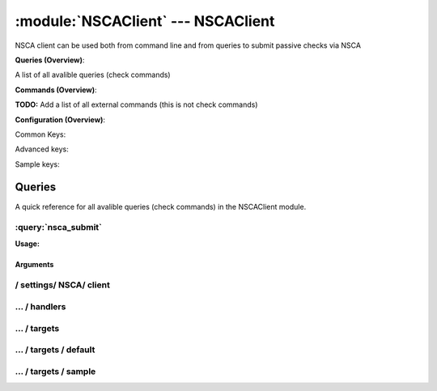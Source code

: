 .. default-domain:: nscp

.. module:: NSCAClient
    :synopsis: NSCA client can be used both from command line and from queries to submit passive checks via NSCA

===================================
:module:`NSCAClient` --- NSCAClient
===================================
NSCA client can be used both from command line and from queries to submit passive checks via NSCA

**Queries (Overview)**:

A list of all avalible queries (check commands)

.. csv-table:: 
    :class: contentstable 
    :delim: | 
    :header: "Command", "Description"

    :query:`nsca_submit` | Submit information to remote host via NSCA.




**Commands (Overview)**: 

**TODO:** Add a list of all external commands (this is not check commands)

**Configuration (Overview)**:


Common Keys:

.. csv-table:: 
    :class: contentstable 
    :delim: | 
    :header: "Path / Section", "Key", "Description"

    :confpath:`/settings/NSCA/client` | :confkey:`~/settings/NSCA/client.channel` | CHANNEL
    :confpath:`/settings/NSCA/client` | :confkey:`~/settings/NSCA/client.hostname` | HOSTNAME
    :confpath:`/settings/NSCA/client/targets/default` | :confkey:`~/settings/NSCA/client/targets/default.address` | TARGET ADDRESS
    :confpath:`/settings/NSCA/client/targets/default` | :confkey:`~/settings/NSCA/client/targets/default.allowed ciphers` | ALLOWED CIPHERS
    :confpath:`/settings/NSCA/client/targets/default` | :confkey:`~/settings/NSCA/client/targets/default.certificate` | SSL CERTIFICATE
    :confpath:`/settings/NSCA/client/targets/default` | :confkey:`~/settings/NSCA/client/targets/default.encryption` | ENCRYPTION
    :confpath:`/settings/NSCA/client/targets/default` | :confkey:`~/settings/NSCA/client/targets/default.password` | PASSWORD
    :confpath:`/settings/NSCA/client/targets/default` | :confkey:`~/settings/NSCA/client/targets/default.timeout` | TIMEOUT
    :confpath:`/settings/NSCA/client/targets/default` | :confkey:`~/settings/NSCA/client/targets/default.use ssl` | ENABLE SSL ENCRYPTION
    :confpath:`/settings/NSCA/client/targets/default` | :confkey:`~/settings/NSCA/client/targets/default.verify mode` | VERIFY MODE

Advanced keys:

.. csv-table:: 
    :class: contentstable 
    :delim: | 
    :header: "Path / Section", "Key", "Default Value", "Description"

    :confpath:`/settings/NSCA/client` | :confkey:`~/settings/NSCA/client.delay` | DELAY
    :confpath:`/settings/NSCA/client` | :confkey:`~/settings/NSCA/client.encoding` | NSCA DATA ENCODING
    :confpath:`/settings/NSCA/client/targets/default` | :confkey:`~/settings/NSCA/client/targets/default.alias` | ALIAS
    :confpath:`/settings/NSCA/client/targets/default` | :confkey:`~/settings/NSCA/client/targets/default.ca` | CA
    :confpath:`/settings/NSCA/client/targets/default` | :confkey:`~/settings/NSCA/client/targets/default.certificate format` | CERTIFICATE FORMAT
    :confpath:`/settings/NSCA/client/targets/default` | :confkey:`~/settings/NSCA/client/targets/default.certificate key` | SSL CERTIFICATE
    :confpath:`/settings/NSCA/client/targets/default` | :confkey:`~/settings/NSCA/client/targets/default.dh` | DH KEY
    :confpath:`/settings/NSCA/client/targets/default` | :confkey:`~/settings/NSCA/client/targets/default.encoding` | ENCODING
    :confpath:`/settings/NSCA/client/targets/default` | :confkey:`~/settings/NSCA/client/targets/default.host` | TARGET HOST
    :confpath:`/settings/NSCA/client/targets/default` | :confkey:`~/settings/NSCA/client/targets/default.is template` | IS TEMPLATE
    :confpath:`/settings/NSCA/client/targets/default` | :confkey:`~/settings/NSCA/client/targets/default.parent` | PARENT
    :confpath:`/settings/NSCA/client/targets/default` | :confkey:`~/settings/NSCA/client/targets/default.payload length` | PAYLOAD LENGTH
    :confpath:`/settings/NSCA/client/targets/default` | :confkey:`~/settings/NSCA/client/targets/default.port` | TARGET PORT
    :confpath:`/settings/NSCA/client/targets/default` | :confkey:`~/settings/NSCA/client/targets/default.time offset` | TIME OFFSET

Sample keys:

.. csv-table:: 
    :class: contentstable 
    :delim: | 
    :header: "Path / Section", "Key", "Default Value", "Description"

    :confpath:`/settings/NSCA/client/targets/sample` | :confkey:`~/settings/NSCA/client/targets/sample.address` | TARGET ADDRESS
    :confpath:`/settings/NSCA/client/targets/sample` | :confkey:`~/settings/NSCA/client/targets/sample.alias` | ALIAS
    :confpath:`/settings/NSCA/client/targets/sample` | :confkey:`~/settings/NSCA/client/targets/sample.allowed ciphers` | ALLOWED CIPHERS
    :confpath:`/settings/NSCA/client/targets/sample` | :confkey:`~/settings/NSCA/client/targets/sample.ca` | CA
    :confpath:`/settings/NSCA/client/targets/sample` | :confkey:`~/settings/NSCA/client/targets/sample.certificate` | SSL CERTIFICATE
    :confpath:`/settings/NSCA/client/targets/sample` | :confkey:`~/settings/NSCA/client/targets/sample.certificate format` | CERTIFICATE FORMAT
    :confpath:`/settings/NSCA/client/targets/sample` | :confkey:`~/settings/NSCA/client/targets/sample.certificate key` | SSL CERTIFICATE
    :confpath:`/settings/NSCA/client/targets/sample` | :confkey:`~/settings/NSCA/client/targets/sample.dh` | DH KEY
    :confpath:`/settings/NSCA/client/targets/sample` | :confkey:`~/settings/NSCA/client/targets/sample.encoding` | ENCODING
    :confpath:`/settings/NSCA/client/targets/sample` | :confkey:`~/settings/NSCA/client/targets/sample.encryption` | ENCRYPTION
    :confpath:`/settings/NSCA/client/targets/sample` | :confkey:`~/settings/NSCA/client/targets/sample.host` | TARGET HOST
    :confpath:`/settings/NSCA/client/targets/sample` | :confkey:`~/settings/NSCA/client/targets/sample.is template` | IS TEMPLATE
    :confpath:`/settings/NSCA/client/targets/sample` | :confkey:`~/settings/NSCA/client/targets/sample.parent` | PARENT
    :confpath:`/settings/NSCA/client/targets/sample` | :confkey:`~/settings/NSCA/client/targets/sample.password` | PASSWORD
    :confpath:`/settings/NSCA/client/targets/sample` | :confkey:`~/settings/NSCA/client/targets/sample.payload length` | PAYLOAD LENGTH
    :confpath:`/settings/NSCA/client/targets/sample` | :confkey:`~/settings/NSCA/client/targets/sample.port` | TARGET PORT
    :confpath:`/settings/NSCA/client/targets/sample` | :confkey:`~/settings/NSCA/client/targets/sample.time offset` | TIME OFFSET
    :confpath:`/settings/NSCA/client/targets/sample` | :confkey:`~/settings/NSCA/client/targets/sample.timeout` | TIMEOUT
    :confpath:`/settings/NSCA/client/targets/sample` | :confkey:`~/settings/NSCA/client/targets/sample.use ssl` | ENABLE SSL ENCRYPTION
    :confpath:`/settings/NSCA/client/targets/sample` | :confkey:`~/settings/NSCA/client/targets/sample.verify mode` | VERIFY MODE


Queries
=======
A quick reference for all avalible queries (check commands) in the NSCAClient module.

:query:`nsca_submit`
--------------------
.. query:: nsca_submit
    :synopsis: Submit information to remote host via NSCA.

**Usage:**



.. csv-table:: 
    :class: contentstable 
    :delim: | 
    :header: "Option", "Default Value", "Description"

    :option:`help` | N/A | Show help screen (this screen)
    :option:`help-pb` | N/A | Show help screen as a protocol buffer payload
    :option:`help-short` | N/A | Show help screen (short format).
    :option:`host` |  | The host of the host running the server
    :option:`port` |  | The port of the host running the server
    :option:`address` |  | The address (host:port) of the host running the server
    :option:`timeout` |  | Number of seconds before connection times out (default=10)
    :option:`target` |  | Target to use (lookup connection info from config)
    :option:`retry` |  | Number of times ti retry a failed connection attempt (default=2)
    :option:`command` |  | The name of the command that the remote daemon should run
    :option:`alias` |  | Same as command
    :option:`message` |  | Message
    :option:`result` |  | Result code either a number or OK, WARN, CRIT, UNKNOWN
    :option:`encryption` |  | Name of encryption algorithm to use.
    :option:`certificate` |  | Length of payload (has to be same as on the server)
    :option:`dh` |  | Length of payload (has to be same as on the server)
    :option:`certificate-key` |  | Client certificate to use
    :option:`certificate-format` |  | Client certificate format
    :option:`ca` |  | Certificate authority
    :option:`verify` |  | Client certificate format
    :option:`allowed-ciphers` |  | Client certificate format
    :option:`payload-length` |  | Length of payload (has to be same as on the server)
    :option:`buffer-length` |  | Length of payload to/from the NRPE agent. This is a hard specific value so you have to "configure" (read recompile) your NRPE agent to use the same value for it to work.
    :option:`ssl` | N/A | Initial an ssl handshake with the server.
    :option:`timeout` |  | 
    :option:`password` |  | Password
    :option:`source-host` |  | Source/sender host name (default is auto which means use the name of the actual host)
    :option:`sender-host` |  | Source/sender host name (default is auto which means use the name of the actual host)
    :option:`time-offset` |  | 
    :option:`retries` |  | Number of times to retry a failed connection attempt


Arguments
*********
.. option:: help
    :synopsis: Show help screen (this screen)

    | Show help screen (this screen)

.. option:: help-pb
    :synopsis: Show help screen as a protocol buffer payload

    | Show help screen as a protocol buffer payload

.. option:: help-short
    :synopsis: Show help screen (short format).

    | Show help screen (short format).

.. option:: host
    :synopsis: The host of the host running the server

    | The host of the host running the server

.. option:: port
    :synopsis: The port of the host running the server

    | The port of the host running the server

.. option:: address
    :synopsis: The address (host:port) of the host running the server

    | The address (host:port) of the host running the server

.. option:: timeout
    :synopsis: Number of seconds before connection times out (default=10)

    | Number of seconds before connection times out (default=10)

.. option:: target
    :synopsis: Target to use (lookup connection info from config)

    | Target to use (lookup connection info from config)

.. option:: retry
    :synopsis: Number of times ti retry a failed connection attempt (default=2)

    | Number of times ti retry a failed connection attempt (default=2)

.. option:: command
    :synopsis: The name of the command that the remote daemon should run

    | The name of the command that the remote daemon should run

.. option:: alias
    :synopsis: Same as command

    | Same as command

.. option:: message
    :synopsis: Message

    | Message

.. option:: result
    :synopsis: Result code either a number or OK, WARN, CRIT, UNKNOWN

    | Result code either a number or OK, WARN, CRIT, UNKNOWN

.. option:: encryption
    :synopsis: Name of encryption algorithm to use.

    | Name of encryption algorithm to use.
    | Has to be the same as your server i using or it wont work at all.This is also independent of SSL and generally used instead of SSL.
    | Available encryption algorithms are:
    | none = No Encryption (not safe)
    | xor = XOR
    | des = DES
    | 3des = DES-EDE3
    | cast128 = CAST-128
    | xtea = XTEA
    | blowfish = Blowfish
    | twofish = Twofish
    | rc2 = RC2
    | aes128 = AES
    | aes192 = AES
    | aes = AES
    | serpent = Serpent
    | gost = GOST

.. option:: certificate
    :synopsis: Length of payload (has to be same as on the server)

    | Length of payload (has to be same as on the server)

.. option:: dh
    :synopsis: Length of payload (has to be same as on the server)

    | Length of payload (has to be same as on the server)

.. option:: certificate-key
    :synopsis: Client certificate to use

    | Client certificate to use

.. option:: certificate-format
    :synopsis: Client certificate format

    | Client certificate format

.. option:: ca
    :synopsis: Certificate authority

    | Certificate authority

.. option:: verify
    :synopsis: Client certificate format

    | Client certificate format

.. option:: allowed-ciphers
    :synopsis: Client certificate format

    | Client certificate format

.. option:: payload-length
    :synopsis: Length of payload (has to be same as on the server)

    | Length of payload (has to be same as on the server)

.. option:: buffer-length
    :synopsis: Length of payload to/from the NRPE agent. This is a hard specific value so you have to "configure" (read recompile) your NRPE agent to use the same value for it to work.

    | Length of payload to/from the NRPE agent. This is a hard specific value so you have to "configure" (read recompile) your NRPE agent to use the same value for it to work.

.. option:: ssl
    :synopsis: Initial an ssl handshake with the server.

    | Initial an ssl handshake with the server.

.. option:: timeout
    :synopsis: 



.. option:: password
    :synopsis: Password

    | Password

.. option:: source-host
    :synopsis: Source/sender host name (default is auto which means use the name of the actual host)

    | Source/sender host name (default is auto which means use the name of the actual host)

.. option:: sender-host
    :synopsis: Source/sender host name (default is auto which means use the name of the actual host)

    | Source/sender host name (default is auto which means use the name of the actual host)

.. option:: time-offset
    :synopsis: 



.. option:: retries
    :synopsis: Number of times to retry a failed connection attempt

    | Number of times to retry a failed connection attempt






/ settings/ NSCA/ client
------------------------

.. confpath:: /settings/NSCA/client
    :synopsis: NSCA CLIENT SECTION

    **NSCA CLIENT SECTION**

    | Section for NSCA passive check module.


    .. csv-table:: 
        :class: contentstable 
        :delim: | 
        :header: "Key", "Default Value", "Description"
    
        :confkey:`channel` | NSCA | CHANNEL
        :confkey:`delay` | 0 | DELAY
        :confkey:`encoding` |  | NSCA DATA ENCODING
        :confkey:`hostname` | auto | HOSTNAME

    **Sample**::

        # NSCA CLIENT SECTION
        # Section for NSCA passive check module.
        [/settings/NSCA/client]
        channel=NSCA
        delay=0
        encoding=
        hostname=auto


    .. confkey:: channel
        :synopsis: CHANNEL

        **CHANNEL**

        | The channel to listen to.

        **Path**: /settings/NSCA/client

        **Key**: channel

        **Default value**: NSCA

        **Used by**: :module:`NSCAClient`

        **Sample**::

            [/settings/NSCA/client]
            # CHANNEL
            channel=NSCA


    .. confkey:: delay
        :synopsis: DELAY

        **DELAY**



        **Advanced** (means it is not commonly used)

        **Path**: /settings/NSCA/client

        **Key**: delay

        **Default value**: 0

        **Used by**: :module:`NSCAClient`

        **Sample**::

            [/settings/NSCA/client]
            # DELAY
            delay=0


    .. confkey:: encoding
        :synopsis: NSCA DATA ENCODING

        **NSCA DATA ENCODING**



        **Advanced** (means it is not commonly used)

        **Path**: /settings/NSCA/client

        **Key**: encoding

        **Default value**: 

        **Used by**: :module:`NSCAClient`

        **Sample**::

            [/settings/NSCA/client]
            # NSCA DATA ENCODING
            encoding=


    .. confkey:: hostname
        :synopsis: HOSTNAME

        **HOSTNAME**

        | The host name of the monitored computer.
        | Set this to auto (default) to use the windows name of the computer.
        | 
        | auto	Hostname
        | ${host}	Hostname
        | ${host_lc}
        | Hostname in lowercase
        | ${host_uc}	Hostname in uppercase
        | ${domain}	Domainname
        | ${domain_lc}	Domainname in lowercase
        | ${domain_uc}	Domainname in uppercase

        **Path**: /settings/NSCA/client

        **Key**: hostname

        **Default value**: auto

        **Used by**: :module:`NSCAClient`

        **Sample**::

            [/settings/NSCA/client]
            # HOSTNAME
            hostname=auto




…  / handlers
-------------

.. confpath:: /settings/NSCA/client/handlers
    :synopsis: CLIENT HANDLER SECTION

    **CLIENT HANDLER SECTION**






    **Sample**::

        # CLIENT HANDLER SECTION
        # 
        [/settings/NSCA/client/handlers]




…  / targets
------------

.. confpath:: /settings/NSCA/client/targets
    :synopsis: REMOTE TARGET DEFINITIONS

    **REMOTE TARGET DEFINITIONS**






    **Sample**::

        # REMOTE TARGET DEFINITIONS
        # 
        [/settings/NSCA/client/targets]




…  / targets / default
----------------------

.. confpath:: /settings/NSCA/client/targets/default
    :synopsis: TARGET DEFENITION

    **TARGET DEFENITION**

    | Target definition for: default


    .. csv-table:: 
        :class: contentstable 
        :delim: | 
        :header: "Key", "Default Value", "Description"
    
        :confkey:`address` |  | TARGET ADDRESS
        :confkey:`alias` |  | ALIAS
        :confkey:`allowed ciphers` | ADH | ALLOWED CIPHERS
        :confkey:`ca` |  | CA
        :confkey:`certificate` |  | SSL CERTIFICATE
        :confkey:`certificate format` | PEM | CERTIFICATE FORMAT
        :confkey:`certificate key` |  | SSL CERTIFICATE
        :confkey:`dh` | ${certificate-path}/nrpe_dh_512.pem | DH KEY
        :confkey:`encoding` |  | ENCODING
        :confkey:`encryption` | aes | ENCRYPTION
        :confkey:`host` |  | TARGET HOST
        :confkey:`is template` | 0 | IS TEMPLATE
        :confkey:`parent` | default | PARENT
        :confkey:`password` |  | PASSWORD
        :confkey:`payload length` | 512 | PAYLOAD LENGTH
        :confkey:`port` | 0 | TARGET PORT
        :confkey:`time offset` | 0 | TIME OFFSET
        :confkey:`timeout` | 30 | TIMEOUT
        :confkey:`use ssl` | 0 | ENABLE SSL ENCRYPTION
        :confkey:`verify mode` | none | VERIFY MODE

    **Sample**::

        # TARGET DEFENITION
        # Target definition for: default
        [/settings/NSCA/client/targets/default]
        address=
        alias=
        allowed ciphers=ADH
        ca=
        certificate=
        certificate format=PEM
        certificate key=
        dh=${certificate-path}/nrpe_dh_512.pem
        encoding=
        encryption=aes
        host=
        is template=0
        parent=default
        password=
        payload length=512
        port=0
        time offset=0
        timeout=30
        use ssl=0
        verify mode=none


    .. confkey:: address
        :synopsis: TARGET ADDRESS

        **TARGET ADDRESS**

        | Target host address

        **Path**: /settings/NSCA/client/targets/default

        **Key**: address

        **Default value**: 

        **Used by**: :module:`NSCAClient`

        **Sample**::

            [/settings/NSCA/client/targets/default]
            # TARGET ADDRESS
            address=


    .. confkey:: alias
        :synopsis: ALIAS

        **ALIAS**

        | The alias (service name) to report to server

        **Advanced** (means it is not commonly used)

        **Path**: /settings/NSCA/client/targets/default

        **Key**: alias

        **Default value**: 

        **Used by**: :module:`NSCAClient`

        **Sample**::

            [/settings/NSCA/client/targets/default]
            # ALIAS
            alias=


    .. confkey:: allowed ciphers
        :synopsis: ALLOWED CIPHERS

        **ALLOWED CIPHERS**

        | A better value is: ALL:!ADH:!LOW:!EXP:!MD5:@STRENGTH

        **Path**: /settings/NSCA/client/targets/default

        **Key**: allowed ciphers

        **Default value**: ADH

        **Used by**: :module:`NSCAClient`

        **Sample**::

            [/settings/NSCA/client/targets/default]
            # ALLOWED CIPHERS
            allowed ciphers=ADH


    .. confkey:: ca
        :synopsis: CA

        **CA**



        **Advanced** (means it is not commonly used)

        **Path**: /settings/NSCA/client/targets/default

        **Key**: ca

        **Default value**: 

        **Used by**: :module:`NSCAClient`

        **Sample**::

            [/settings/NSCA/client/targets/default]
            # CA
            ca=


    .. confkey:: certificate
        :synopsis: SSL CERTIFICATE

        **SSL CERTIFICATE**



        **Path**: /settings/NSCA/client/targets/default

        **Key**: certificate

        **Default value**: 

        **Used by**: :module:`NSCAClient`

        **Sample**::

            [/settings/NSCA/client/targets/default]
            # SSL CERTIFICATE
            certificate=


    .. confkey:: certificate format
        :synopsis: CERTIFICATE FORMAT

        **CERTIFICATE FORMAT**



        **Advanced** (means it is not commonly used)

        **Path**: /settings/NSCA/client/targets/default

        **Key**: certificate format

        **Default value**: PEM

        **Used by**: :module:`NSCAClient`

        **Sample**::

            [/settings/NSCA/client/targets/default]
            # CERTIFICATE FORMAT
            certificate format=PEM


    .. confkey:: certificate key
        :synopsis: SSL CERTIFICATE

        **SSL CERTIFICATE**



        **Advanced** (means it is not commonly used)

        **Path**: /settings/NSCA/client/targets/default

        **Key**: certificate key

        **Default value**: 

        **Used by**: :module:`NSCAClient`

        **Sample**::

            [/settings/NSCA/client/targets/default]
            # SSL CERTIFICATE
            certificate key=


    .. confkey:: dh
        :synopsis: DH KEY

        **DH KEY**



        **Advanced** (means it is not commonly used)

        **Path**: /settings/NSCA/client/targets/default

        **Key**: dh

        **Default value**: ${certificate-path}/nrpe_dh_512.pem

        **Used by**: :module:`NSCAClient`

        **Sample**::

            [/settings/NSCA/client/targets/default]
            # DH KEY
            dh=${certificate-path}/nrpe_dh_512.pem


    .. confkey:: encoding
        :synopsis: ENCODING

        **ENCODING**



        **Advanced** (means it is not commonly used)

        **Path**: /settings/NSCA/client/targets/default

        **Key**: encoding

        **Default value**: 

        **Used by**: :module:`NSCAClient`

        **Sample**::

            [/settings/NSCA/client/targets/default]
            # ENCODING
            encoding=


    .. confkey:: encryption
        :synopsis: ENCRYPTION

        **ENCRYPTION**

        | Name of encryption algorithm to use.
        | Has to be the same as your server i using or it wont work at all.This is also independent of SSL and generally used instead of SSL.
        | Available encryption algorithms are:
        | none = No Encryption (not safe)
        | xor = XOR
        | des = DES
        | 3des = DES-EDE3
        | cast128 = CAST-128
        | xtea = XTEA
        | blowfish = Blowfish
        | twofish = Twofish
        | rc2 = RC2
        | aes128 = AES
        | aes192 = AES
        | aes = AES
        | serpent = Serpent
        | gost = GOST

        **Path**: /settings/NSCA/client/targets/default

        **Key**: encryption

        **Default value**: aes

        **Used by**: :module:`NSCAClient`

        **Sample**::

            [/settings/NSCA/client/targets/default]
            # ENCRYPTION
            encryption=aes


    .. confkey:: host
        :synopsis: TARGET HOST

        **TARGET HOST**

        | The target server to report results to.

        **Advanced** (means it is not commonly used)

        **Path**: /settings/NSCA/client/targets/default

        **Key**: host

        **Default value**: 

        **Used by**: :module:`NSCAClient`

        **Sample**::

            [/settings/NSCA/client/targets/default]
            # TARGET HOST
            host=


    .. confkey:: is template
        :synopsis: IS TEMPLATE

        **IS TEMPLATE**

        | Declare this object as a template (this means it will not be available as a separate object)

        **Advanced** (means it is not commonly used)

        **Path**: /settings/NSCA/client/targets/default

        **Key**: is template

        **Default value**: 0

        **Used by**: :module:`NSCAClient`

        **Sample**::

            [/settings/NSCA/client/targets/default]
            # IS TEMPLATE
            is template=0


    .. confkey:: parent
        :synopsis: PARENT

        **PARENT**

        | The parent the target inherits from

        **Advanced** (means it is not commonly used)

        **Path**: /settings/NSCA/client/targets/default

        **Key**: parent

        **Default value**: default

        **Used by**: :module:`NSCAClient`

        **Sample**::

            [/settings/NSCA/client/targets/default]
            # PARENT
            parent=default


    .. confkey:: password
        :synopsis: PASSWORD

        **PASSWORD**

        | The password to use. Again has to be the same as the server or it wont work at all.

        **Path**: /settings/NSCA/client/targets/default

        **Key**: password

        **Default value**: 

        **Used by**: :module:`NSCAClient`

        **Sample**::

            [/settings/NSCA/client/targets/default]
            # PASSWORD
            password=


    .. confkey:: payload length
        :synopsis: PAYLOAD LENGTH

        **PAYLOAD LENGTH**

        | Length of payload to/from the NRPE agent. This is a hard specific value so you have to "configure" (read recompile) your NRPE agent to use the same value for it to work.

        **Advanced** (means it is not commonly used)

        **Path**: /settings/NSCA/client/targets/default

        **Key**: payload length

        **Default value**: 512

        **Used by**: :module:`NSCAClient`

        **Sample**::

            [/settings/NSCA/client/targets/default]
            # PAYLOAD LENGTH
            payload length=512


    .. confkey:: port
        :synopsis: TARGET PORT

        **TARGET PORT**

        | The target server port

        **Advanced** (means it is not commonly used)

        **Path**: /settings/NSCA/client/targets/default

        **Key**: port

        **Default value**: 0

        **Used by**: :module:`NSCAClient`

        **Sample**::

            [/settings/NSCA/client/targets/default]
            # TARGET PORT
            port=0


    .. confkey:: time offset
        :synopsis: TIME OFFSET

        **TIME OFFSET**

        | Time offset.

        **Advanced** (means it is not commonly used)

        **Path**: /settings/NSCA/client/targets/default

        **Key**: time offset

        **Default value**: 0

        **Used by**: :module:`NSCAClient`

        **Sample**::

            [/settings/NSCA/client/targets/default]
            # TIME OFFSET
            time offset=0


    .. confkey:: timeout
        :synopsis: TIMEOUT

        **TIMEOUT**

        | Timeout when reading/writing packets to/from sockets.

        **Path**: /settings/NSCA/client/targets/default

        **Key**: timeout

        **Default value**: 30

        **Used by**: :module:`NSCAClient`

        **Sample**::

            [/settings/NSCA/client/targets/default]
            # TIMEOUT
            timeout=30


    .. confkey:: use ssl
        :synopsis: ENABLE SSL ENCRYPTION

        **ENABLE SSL ENCRYPTION**

        | This option controls if SSL should be enabled.

        **Path**: /settings/NSCA/client/targets/default

        **Key**: use ssl

        **Default value**: 0

        **Used by**: :module:`NSCAClient`

        **Sample**::

            [/settings/NSCA/client/targets/default]
            # ENABLE SSL ENCRYPTION
            use ssl=0


    .. confkey:: verify mode
        :synopsis: VERIFY MODE

        **VERIFY MODE**



        **Path**: /settings/NSCA/client/targets/default

        **Key**: verify mode

        **Default value**: none

        **Used by**: :module:`NSCAClient`

        **Sample**::

            [/settings/NSCA/client/targets/default]
            # VERIFY MODE
            verify mode=none




…  / targets / sample
---------------------

.. confpath:: /settings/NSCA/client/targets/sample
    :synopsis: TARGET DEFENITION

    **TARGET DEFENITION**

    | Target definition for: sample


    .. csv-table:: 
        :class: contentstable 
        :delim: | 
        :header: "Key", "Default Value", "Description"
    
        :confkey:`address` |  | TARGET ADDRESS
        :confkey:`alias` |  | ALIAS
        :confkey:`allowed ciphers` | ADH | ALLOWED CIPHERS
        :confkey:`ca` |  | CA
        :confkey:`certificate` |  | SSL CERTIFICATE
        :confkey:`certificate format` | PEM | CERTIFICATE FORMAT
        :confkey:`certificate key` |  | SSL CERTIFICATE
        :confkey:`dh` | ${certificate-path}/nrpe_dh_512.pem | DH KEY
        :confkey:`encoding` |  | ENCODING
        :confkey:`encryption` | aes | ENCRYPTION
        :confkey:`host` |  | TARGET HOST
        :confkey:`is template` | 0 | IS TEMPLATE
        :confkey:`parent` | default | PARENT
        :confkey:`password` |  | PASSWORD
        :confkey:`payload length` | 512 | PAYLOAD LENGTH
        :confkey:`port` | 0 | TARGET PORT
        :confkey:`time offset` | 0 | TIME OFFSET
        :confkey:`timeout` | 30 | TIMEOUT
        :confkey:`use ssl` | 0 | ENABLE SSL ENCRYPTION
        :confkey:`verify mode` | none | VERIFY MODE

    **Sample**::

        # TARGET DEFENITION
        # Target definition for: sample
        [/settings/NSCA/client/targets/sample]
        address=
        alias=
        allowed ciphers=ADH
        ca=
        certificate=
        certificate format=PEM
        certificate key=
        dh=${certificate-path}/nrpe_dh_512.pem
        encoding=
        encryption=aes
        host=
        is template=0
        parent=default
        password=
        payload length=512
        port=0
        time offset=0
        timeout=30
        use ssl=0
        verify mode=none


    .. confkey:: address
        :synopsis: TARGET ADDRESS

        **TARGET ADDRESS**

        | Target host address

        **Path**: /settings/NSCA/client/targets/sample

        **Key**: address

        **Default value**: 

        **Sample key**: This key is provided as a sample to show how to configure objects

        **Used by**: :module:`NSCAClient`

        **Sample**::

            [/settings/NSCA/client/targets/sample]
            # TARGET ADDRESS
            address=


    .. confkey:: alias
        :synopsis: ALIAS

        **ALIAS**

        | The alias (service name) to report to server

        **Advanced** (means it is not commonly used)

        **Path**: /settings/NSCA/client/targets/sample

        **Key**: alias

        **Default value**: 

        **Sample key**: This key is provided as a sample to show how to configure objects

        **Used by**: :module:`NSCAClient`

        **Sample**::

            [/settings/NSCA/client/targets/sample]
            # ALIAS
            alias=


    .. confkey:: allowed ciphers
        :synopsis: ALLOWED CIPHERS

        **ALLOWED CIPHERS**

        | A better value is: ALL:!ADH:!LOW:!EXP:!MD5:@STRENGTH

        **Path**: /settings/NSCA/client/targets/sample

        **Key**: allowed ciphers

        **Default value**: ADH

        **Sample key**: This key is provided as a sample to show how to configure objects

        **Used by**: :module:`NSCAClient`

        **Sample**::

            [/settings/NSCA/client/targets/sample]
            # ALLOWED CIPHERS
            allowed ciphers=ADH


    .. confkey:: ca
        :synopsis: CA

        **CA**



        **Advanced** (means it is not commonly used)

        **Path**: /settings/NSCA/client/targets/sample

        **Key**: ca

        **Default value**: 

        **Sample key**: This key is provided as a sample to show how to configure objects

        **Used by**: :module:`NSCAClient`

        **Sample**::

            [/settings/NSCA/client/targets/sample]
            # CA
            ca=


    .. confkey:: certificate
        :synopsis: SSL CERTIFICATE

        **SSL CERTIFICATE**



        **Path**: /settings/NSCA/client/targets/sample

        **Key**: certificate

        **Default value**: 

        **Sample key**: This key is provided as a sample to show how to configure objects

        **Used by**: :module:`NSCAClient`

        **Sample**::

            [/settings/NSCA/client/targets/sample]
            # SSL CERTIFICATE
            certificate=


    .. confkey:: certificate format
        :synopsis: CERTIFICATE FORMAT

        **CERTIFICATE FORMAT**



        **Advanced** (means it is not commonly used)

        **Path**: /settings/NSCA/client/targets/sample

        **Key**: certificate format

        **Default value**: PEM

        **Sample key**: This key is provided as a sample to show how to configure objects

        **Used by**: :module:`NSCAClient`

        **Sample**::

            [/settings/NSCA/client/targets/sample]
            # CERTIFICATE FORMAT
            certificate format=PEM


    .. confkey:: certificate key
        :synopsis: SSL CERTIFICATE

        **SSL CERTIFICATE**



        **Advanced** (means it is not commonly used)

        **Path**: /settings/NSCA/client/targets/sample

        **Key**: certificate key

        **Default value**: 

        **Sample key**: This key is provided as a sample to show how to configure objects

        **Used by**: :module:`NSCAClient`

        **Sample**::

            [/settings/NSCA/client/targets/sample]
            # SSL CERTIFICATE
            certificate key=


    .. confkey:: dh
        :synopsis: DH KEY

        **DH KEY**



        **Advanced** (means it is not commonly used)

        **Path**: /settings/NSCA/client/targets/sample

        **Key**: dh

        **Default value**: ${certificate-path}/nrpe_dh_512.pem

        **Sample key**: This key is provided as a sample to show how to configure objects

        **Used by**: :module:`NSCAClient`

        **Sample**::

            [/settings/NSCA/client/targets/sample]
            # DH KEY
            dh=${certificate-path}/nrpe_dh_512.pem


    .. confkey:: encoding
        :synopsis: ENCODING

        **ENCODING**



        **Advanced** (means it is not commonly used)

        **Path**: /settings/NSCA/client/targets/sample

        **Key**: encoding

        **Default value**: 

        **Sample key**: This key is provided as a sample to show how to configure objects

        **Used by**: :module:`NSCAClient`

        **Sample**::

            [/settings/NSCA/client/targets/sample]
            # ENCODING
            encoding=


    .. confkey:: encryption
        :synopsis: ENCRYPTION

        **ENCRYPTION**

        | Name of encryption algorithm to use.
        | Has to be the same as your server i using or it wont work at all.This is also independent of SSL and generally used instead of SSL.
        | Available encryption algorithms are:
        | none = No Encryption (not safe)
        | xor = XOR
        | des = DES
        | 3des = DES-EDE3
        | cast128 = CAST-128
        | xtea = XTEA
        | blowfish = Blowfish
        | twofish = Twofish
        | rc2 = RC2
        | aes128 = AES
        | aes192 = AES
        | aes = AES
        | serpent = Serpent
        | gost = GOST

        **Path**: /settings/NSCA/client/targets/sample

        **Key**: encryption

        **Default value**: aes

        **Sample key**: This key is provided as a sample to show how to configure objects

        **Used by**: :module:`NSCAClient`

        **Sample**::

            [/settings/NSCA/client/targets/sample]
            # ENCRYPTION
            encryption=aes


    .. confkey:: host
        :synopsis: TARGET HOST

        **TARGET HOST**

        | The target server to report results to.

        **Advanced** (means it is not commonly used)

        **Path**: /settings/NSCA/client/targets/sample

        **Key**: host

        **Default value**: 

        **Sample key**: This key is provided as a sample to show how to configure objects

        **Used by**: :module:`NSCAClient`

        **Sample**::

            [/settings/NSCA/client/targets/sample]
            # TARGET HOST
            host=


    .. confkey:: is template
        :synopsis: IS TEMPLATE

        **IS TEMPLATE**

        | Declare this object as a template (this means it will not be available as a separate object)

        **Advanced** (means it is not commonly used)

        **Path**: /settings/NSCA/client/targets/sample

        **Key**: is template

        **Default value**: 0

        **Sample key**: This key is provided as a sample to show how to configure objects

        **Used by**: :module:`NSCAClient`

        **Sample**::

            [/settings/NSCA/client/targets/sample]
            # IS TEMPLATE
            is template=0


    .. confkey:: parent
        :synopsis: PARENT

        **PARENT**

        | The parent the target inherits from

        **Advanced** (means it is not commonly used)

        **Path**: /settings/NSCA/client/targets/sample

        **Key**: parent

        **Default value**: default

        **Sample key**: This key is provided as a sample to show how to configure objects

        **Used by**: :module:`NSCAClient`

        **Sample**::

            [/settings/NSCA/client/targets/sample]
            # PARENT
            parent=default


    .. confkey:: password
        :synopsis: PASSWORD

        **PASSWORD**

        | The password to use. Again has to be the same as the server or it wont work at all.

        **Path**: /settings/NSCA/client/targets/sample

        **Key**: password

        **Default value**: 

        **Sample key**: This key is provided as a sample to show how to configure objects

        **Used by**: :module:`NSCAClient`

        **Sample**::

            [/settings/NSCA/client/targets/sample]
            # PASSWORD
            password=


    .. confkey:: payload length
        :synopsis: PAYLOAD LENGTH

        **PAYLOAD LENGTH**

        | Length of payload to/from the NRPE agent. This is a hard specific value so you have to "configure" (read recompile) your NRPE agent to use the same value for it to work.

        **Advanced** (means it is not commonly used)

        **Path**: /settings/NSCA/client/targets/sample

        **Key**: payload length

        **Default value**: 512

        **Sample key**: This key is provided as a sample to show how to configure objects

        **Used by**: :module:`NSCAClient`

        **Sample**::

            [/settings/NSCA/client/targets/sample]
            # PAYLOAD LENGTH
            payload length=512


    .. confkey:: port
        :synopsis: TARGET PORT

        **TARGET PORT**

        | The target server port

        **Advanced** (means it is not commonly used)

        **Path**: /settings/NSCA/client/targets/sample

        **Key**: port

        **Default value**: 0

        **Sample key**: This key is provided as a sample to show how to configure objects

        **Used by**: :module:`NSCAClient`

        **Sample**::

            [/settings/NSCA/client/targets/sample]
            # TARGET PORT
            port=0


    .. confkey:: time offset
        :synopsis: TIME OFFSET

        **TIME OFFSET**

        | Time offset.

        **Advanced** (means it is not commonly used)

        **Path**: /settings/NSCA/client/targets/sample

        **Key**: time offset

        **Default value**: 0

        **Sample key**: This key is provided as a sample to show how to configure objects

        **Used by**: :module:`NSCAClient`

        **Sample**::

            [/settings/NSCA/client/targets/sample]
            # TIME OFFSET
            time offset=0


    .. confkey:: timeout
        :synopsis: TIMEOUT

        **TIMEOUT**

        | Timeout when reading/writing packets to/from sockets.

        **Path**: /settings/NSCA/client/targets/sample

        **Key**: timeout

        **Default value**: 30

        **Sample key**: This key is provided as a sample to show how to configure objects

        **Used by**: :module:`NSCAClient`

        **Sample**::

            [/settings/NSCA/client/targets/sample]
            # TIMEOUT
            timeout=30


    .. confkey:: use ssl
        :synopsis: ENABLE SSL ENCRYPTION

        **ENABLE SSL ENCRYPTION**

        | This option controls if SSL should be enabled.

        **Path**: /settings/NSCA/client/targets/sample

        **Key**: use ssl

        **Default value**: 0

        **Sample key**: This key is provided as a sample to show how to configure objects

        **Used by**: :module:`NSCAClient`

        **Sample**::

            [/settings/NSCA/client/targets/sample]
            # ENABLE SSL ENCRYPTION
            use ssl=0


    .. confkey:: verify mode
        :synopsis: VERIFY MODE

        **VERIFY MODE**



        **Path**: /settings/NSCA/client/targets/sample

        **Key**: verify mode

        **Default value**: none

        **Sample key**: This key is provided as a sample to show how to configure objects

        **Used by**: :module:`NSCAClient`

        **Sample**::

            [/settings/NSCA/client/targets/sample]
            # VERIFY MODE
            verify mode=none


